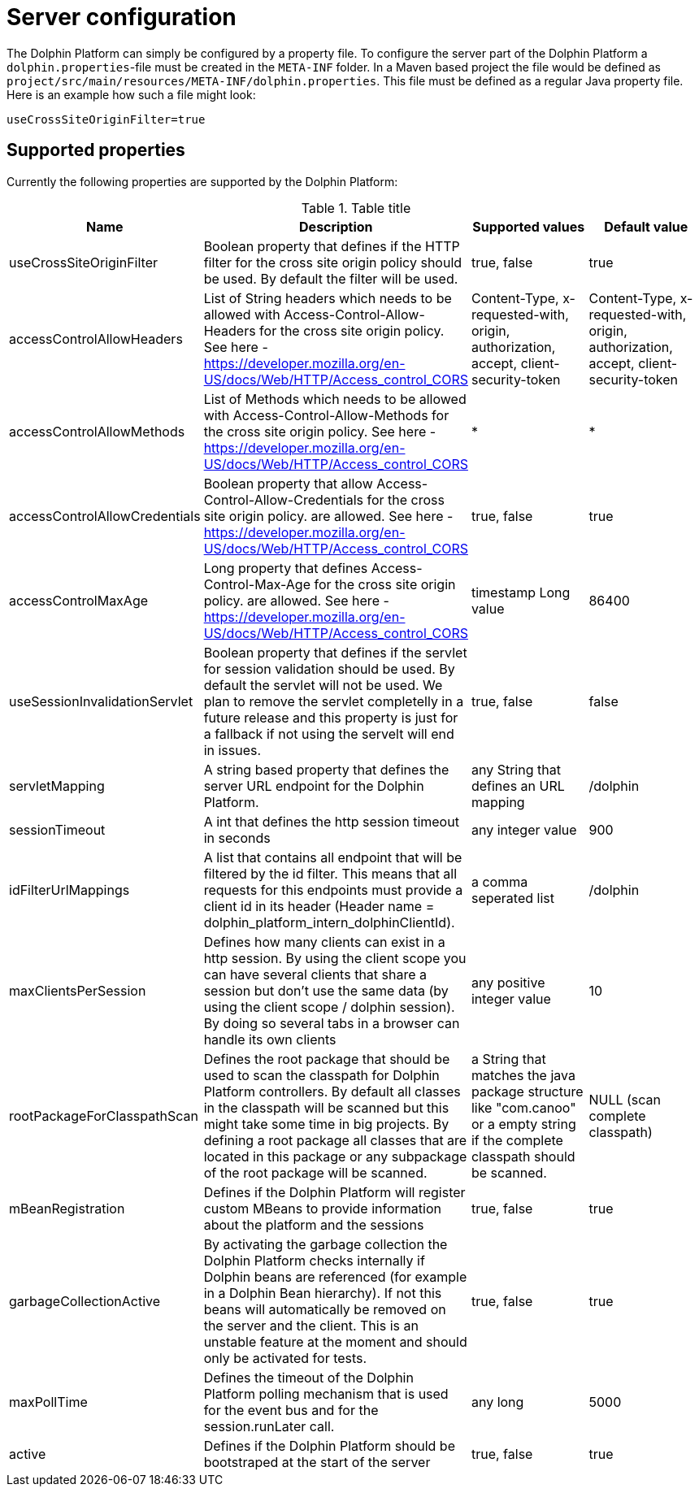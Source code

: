 [[server-configuration]]
= Server configuration

The Dolphin Platform can simply be configured by a property file. To configure the server part of the Dolphin Platform
a `dolphin.properties`-file must be created in the `META-INF` folder. In a Maven based project the file would be defined
as `project/src/main/resources/META-INF/dolphin.properties`. This file must be defined as a regular Java property file.
Here is an example how such a file might look:
[source,txt]
----
useCrossSiteOriginFilter=true
----

== Supported properties

Currently the following properties are supported by the Dolphin Platform:

.Table title
|===
|Name |Description |Supported values |Default value

|useCrossSiteOriginFilter
|Boolean property that defines if the HTTP filter for the cross site origin policy should be used. By default the filter
will be used.
|true, false
|true

|accessControlAllowHeaders
|List of String headers which needs to be allowed with Access-Control-Allow-Headers for the cross site origin policy.
 See here - https://developer.mozilla.org/en-US/docs/Web/HTTP/Access_control_CORS
|Content-Type, x-requested-with, origin, authorization, accept, client-security-token
|Content-Type, x-requested-with, origin, authorization, accept, client-security-token

|accessControlAllowMethods
|List of Methods which needs to be allowed with Access-Control-Allow-Methods for the cross site origin policy.
 See here - https://developer.mozilla.org/en-US/docs/Web/HTTP/Access_control_CORS
|*
|*

|accessControlAllowCredentials
|Boolean property that allow Access-Control-Allow-Credentials for the cross site origin policy.
 are allowed. See here - https://developer.mozilla.org/en-US/docs/Web/HTTP/Access_control_CORS
|true, false
|true

|accessControlMaxAge
|Long property that defines Access-Control-Max-Age for the cross site origin policy.
 are allowed. See here - https://developer.mozilla.org/en-US/docs/Web/HTTP/Access_control_CORS
|timestamp Long value
|86400

|useSessionInvalidationServlet
|Boolean property that defines if the servlet for session validation should be used. By default the servlet will not be used. We plan to remove the servlet completelly in a future release and this property is just for a fallback if not using the servelt will end in issues.
|true, false
|false

|servletMapping
|A string based property that defines the server URL endpoint for the Dolphin Platform.
|any String that defines an URL mapping
|/dolphin

|sessionTimeout
|A int that defines the http session timeout in seconds
|any integer value
|900

|idFilterUrlMappings
|A list that contains all endpoint that will be filtered by the id filter. This means that all requests for this
endpoints must provide a client id in its header (Header name = dolphin_platform_intern_dolphinClientId).
|a comma seperated list
|/dolphin

|maxClientsPerSession
|Defines how many clients can exist in a http session. By using the client scope you can have several clients that share
a session but don't use the same data (by using the client scope / dolphin session). By doing so several tabs in a
browser can handle its own clients
|any positive integer value
|10

|rootPackageForClasspathScan
|Defines the root package that should be used to scan the classpath for Dolphin Platform controllers. By default all
classes in the classpath will be scanned but this might take some time in big projects. By defining a root package all
classes that are located in this package or any subpackage of the root package will be scanned.
|a String that matches the java package structure like "com.canoo" or a empty string if the complete classpath should be
scanned.
|NULL (scan complete classpath)

|mBeanRegistration
|Defines if the Dolphin Platform will register custom MBeans to provide information about the platform and the sessions
|true, false
|true

|garbageCollectionActive
|By activating the garbage collection the Dolphin Platform checks internally if Dolphin beans are referenced (for example
in a Dolphin Bean hierarchy). If not this beans will automatically be removed on the server and the client. This is an
unstable feature at the moment and should only be activated for tests.
|true, false
|true

|maxPollTime
|Defines the timeout of the Dolphin Platform polling mechanism that is used for the event bus and for the session.runLater
call.
|any long
|5000

|active
|Defines if the Dolphin Platform should be bootstraped at the start of the server
|true, false
|true
|===
